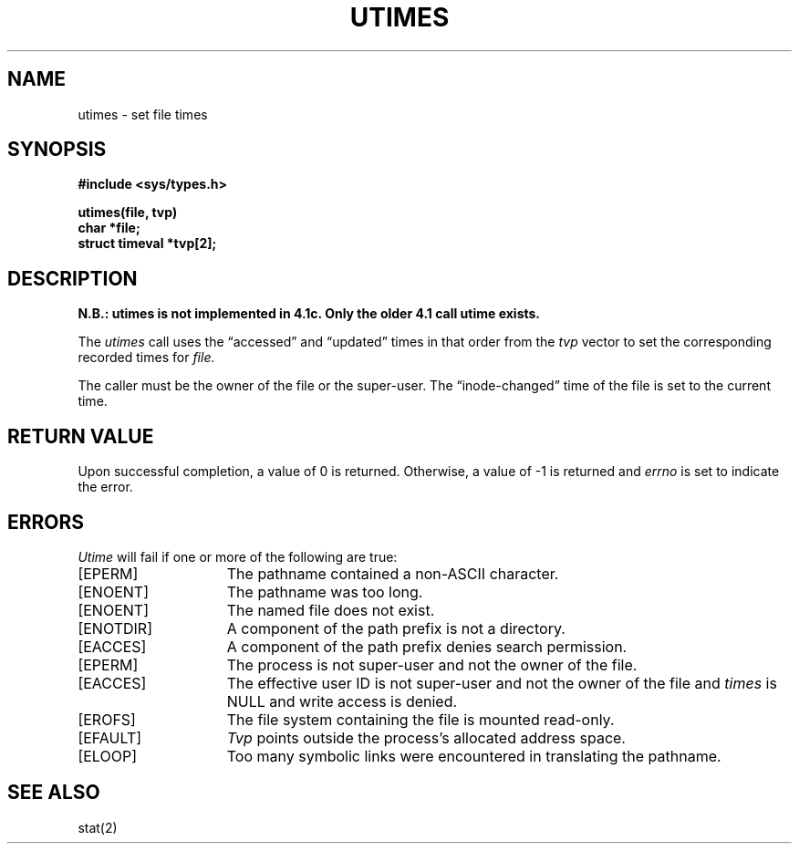 .TH UTIMES 2 2/13/83
.SH NAME
utimes \- set file times
.SH SYNOPSIS
.nf
.ft B
#include <sys/types.h>
.PP
.ft B
utimes(file, tvp)
char *file;
struct timeval *tvp[2];
.fi
.SH DESCRIPTION
\fBN.B.: utimes is not implemented in 4.1c.  Only the older 4.1 call
utime exists.\fP
.PP
The
.I utimes
call
uses the
\*(lqaccessed\*(rq and \*(lqupdated\*(rq times in that order
from the
.I tvp
vector
to set the corresponding recorded times for
.I file.
.PP
The caller must be the owner of the file or the super-user.
The \*(lqinode-changed\*(rq time of the file is set to the current time.
.SH "RETURN VALUE
Upon successful completion, a value of 0 is returned.
Otherwise, a value of \-1 is returned and
.I errno
is set to indicate the error.
.SH "ERRORS
.I Utime
will fail if one or more of the following are true:
.TP 15
[EPERM]
The pathname contained a non-ASCII character.
.TP 15
[ENOENT]
The pathname was too long.
.TP 15
[ENOENT]
The named file does not exist.
.TP 15
[ENOTDIR]
A component of the path prefix is not a directory.
.TP 15
[EACCES]
A component of the path prefix denies search permission.
.TP 15
[EPERM]
The process is not super-user and not the owner of the file.
.TP 15
[EACCES]
The effective user ID is not super-user and not the
owner of the file and \fItimes\fP is NULL and write access
is denied.
.TP 15
[EROFS]
The file system containing the file is mounted read-only.
.TP 15
[EFAULT]
.I Tvp
points outside the process's allocated address space.
.TP 15
[ELOOP]
Too many symbolic links were encountered in translating the pathname.
.SH SEE ALSO
stat(2)
